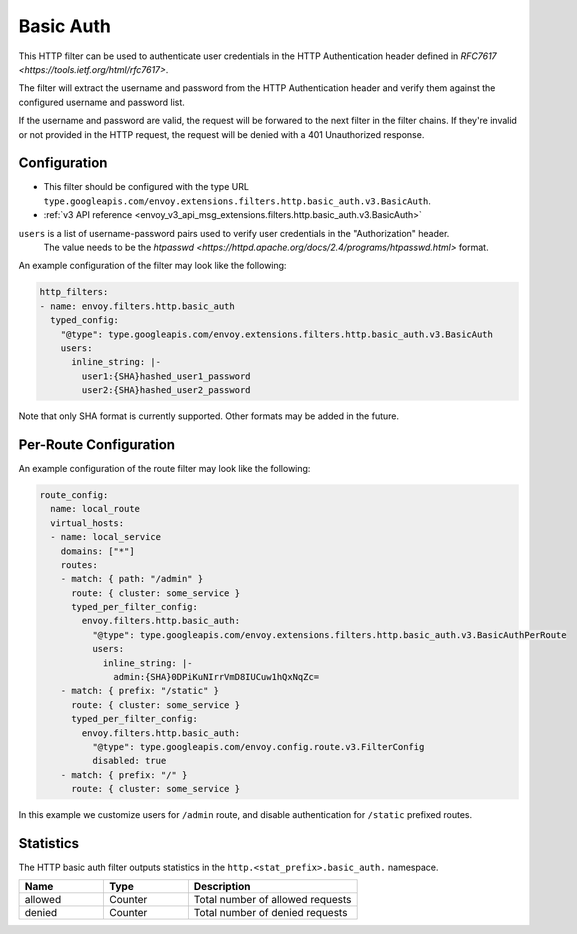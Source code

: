 .. _config_http_filters_basic_auth:

Basic Auth
==========

This HTTP filter can be used to authenticate user credentials in the HTTP Authentication header defined
in `RFC7617 <https://tools.ietf.org/html/rfc7617>`.

The filter will extract the username and password from the HTTP Authentication header and verify them
against the configured username and password list.

If the username and password are valid, the request will be forwared to the next filter in the filter chains.
If they're invalid or not provided in the HTTP request, the request will be denied with a 401 Unauthorized response.

Configuration
-------------

* This filter should be configured with the type URL ``type.googleapis.com/envoy.extensions.filters.http.basic_auth.v3.BasicAuth``.
* :ref:`v3 API reference <envoy_v3_api_msg_extensions.filters.http.basic_auth.v3.BasicAuth>`

``users`` is a list of username-password pairs used to verify user credentials in the "Authorization" header.
 The value needs to be the `htpasswd <https://httpd.apache.org/docs/2.4/programs/htpasswd.html>` format.


An example configuration of the filter may look like the following:

.. code-block:: yaml

  http_filters:
  - name: envoy.filters.http.basic_auth
    typed_config:
      "@type": type.googleapis.com/envoy.extensions.filters.http.basic_auth.v3.BasicAuth
      users:
        inline_string: |-
          user1:{SHA}hashed_user1_password
          user2:{SHA}hashed_user2_password

Note that only SHA format is currently supported. Other formats may be added in the future.

Per-Route Configuration
-----------------------

An example configuration of the route filter may look like the following:

.. code-block:: yaml

  route_config:
    name: local_route
    virtual_hosts:
    - name: local_service
      domains: ["*"]
      routes:
      - match: { path: "/admin" }
        route: { cluster: some_service }
        typed_per_filter_config:
          envoy.filters.http.basic_auth:
            "@type": type.googleapis.com/envoy.extensions.filters.http.basic_auth.v3.BasicAuthPerRoute
            users:
              inline_string: |-
                admin:{SHA}0DPiKuNIrrVmD8IUCuw1hQxNqZc=
      - match: { prefix: "/static" }
        route: { cluster: some_service }
        typed_per_filter_config:
          envoy.filters.http.basic_auth:
            "@type": type.googleapis.com/envoy.config.route.v3.FilterConfig
            disabled: true
      - match: { prefix: "/" }
        route: { cluster: some_service }

In this example we customize users for ``/admin`` route, and disable authentication for ``/static`` prefixed routes.

Statistics
----------

The HTTP basic auth filter outputs statistics in the ``http.<stat_prefix>.basic_auth.`` namespace.

.. csv-table::
  :header: Name, Type, Description
  :widths: 1, 1, 2

  allowed, Counter, Total number of allowed requests
  denied, Counter, Total number of denied requests
